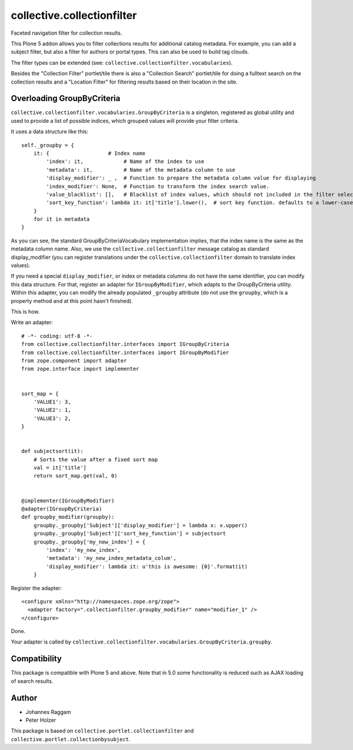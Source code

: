 collective.collectionfilter
===========================

Faceted navigation filter for collection results.

This Plone 5 addon allows you to filter collections results for additional catalog metadata.
For example, you can add a subject filter, but also a filter for authors or portal types.
This can also be used to build tag clouds.

The filter types can be extended (see: ``collective.collectionfilter.vocabularies``).

Besides the "Collection Filter" portlet/tile there is also a "Collection Search" portlet/tile for doing a fulltext search on the collection results and a "Location Filter" for filtering results based on their location in the site.


Overloading GroupByCriteria
---------------------------

``collective.collectionfilter.vocabularies.GroupByCriteria`` is a singleton, registered as global utility and used to provide a list of possible indices, which grouped values will provide your filter criteria.

It uses a data structure like this::

    self._groupby = {
        it: {                   # Index name
            'index': it,             # Name of the index to use
            'metadata': it,          # Name of the metadata column to use
            'display_modifier': _ ,  # Function to prepare the metadata column value for displaying
            'index_modifier': None,  # Function to transform the index search value.
            'value_blacklist': [],   # Blacklist of index values, which should not included in the filter selection. Can be a callable.
            'sort_key_function': lambda it: it['title'].lower(),  # sort key function. defaults to a lower-cased title
        }
        for it in metadata
    }

As you can see, the standard GroupByCriteriaVocabulary implementation implies, that the index name is the same as the metadata column name.
Also, we use the ``collective.collectionfilter`` message catalog as standard display_modifier (you can register translations under the ``collective.collectionfilter`` domain to translate index values).

If you need a special ``display_modifier``, or index or metadata columns do not have the same identifier, you can modify this data structure.
For that, register an adapter for ``IGroupByModifier``, which adapts to the GroupByCriteria utility.
Within this adapter, you can modify the already populated ``_groupby`` attribute (do not use the ``groupby``, which is a property method and at this point hasn't finished).

This is how.

Write an adapter::

    # -*- coding: utf-8 -*-
    from collective.collectionfilter.interfaces import IGroupByCriteria
    from collective.collectionfilter.interfaces import IGroupByModifier
    from zope.component import adapter
    from zope.interface import implementer


    sort_map = {
        'VALUE1': 3,
        'VALUE2': 1,
        'VALUE3': 2,
    }


    def subjectsort(it):
        # Sorts the value after a fixed sort map
        val = it['title']
        return sort_map.get(val, 0)


    @implementer(IGroupByModifier)
    @adapter(IGroupByCriteria)
    def groupby_modifier(groupby):
        groupby._groupby['Subject']['display_modifier'] = lambda x: x.upper()
        groupby._groupby['Subject']['sort_key_function'] = subjectsort
        groupby._groupby['my_new_index'] = {
            'index': 'my_new_index',
            'metadata': 'my_new_index_metadata_colum',
            'display_modifier': lambda it: u'this is awesome: {0}'.format(it)
        }

Register the adapter::

    <configure xmlns="http://namespaces.zope.org/zope">
      <adapter factory=".collectionfilter.groupby_modifier" name="modifier_1" />
    </configure>

Done.

Your adapter is called by ``collective.collectionfilter.vocabularies.GroupByCriteria.groupby``.

Compatibility
-------------

This package is compatible with Plone 5 and above. Note that in 5.0 some functionality is reduced such as AJAX loading of search results.

Author
------

- Johannes Raggam
- Peter Holzer

This package is based on ``collective.portlet.collectionfilter`` and ``collective.portlet.collectionbysubject``.
